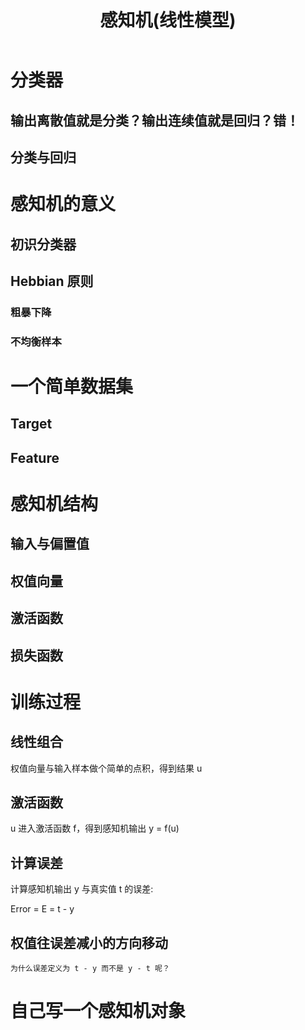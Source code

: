 #+TITLE: 感知机(线性模型)

* 分类器
** 输出离散值就是分类？输出连续值就是回归？错！
** 分类与回归
* 感知机的意义
** 初识分类器
** Hebbian 原则
*** 粗暴下降
*** 不均衡样本
* 一个简单数据集
** Target
** Feature
* 感知机结构
** 输入与偏置值
** 权值向量
** 激活函数
** 损失函数
* 训练过程
** 线性组合
权值向量与输入样本做个简单的点积，得到结果 u
** 激活函数
u 进入激活函数 f，得到感知机输出 y = f(u)
** 计算误差
计算感知机输出 y 与真实值 t 的误差:

Error = E = t - y

** 权值往误差减小的方向移动
~为什么误差定义为 t - y 而不是 y - t 呢？~

* 自己写一个感知机对象
